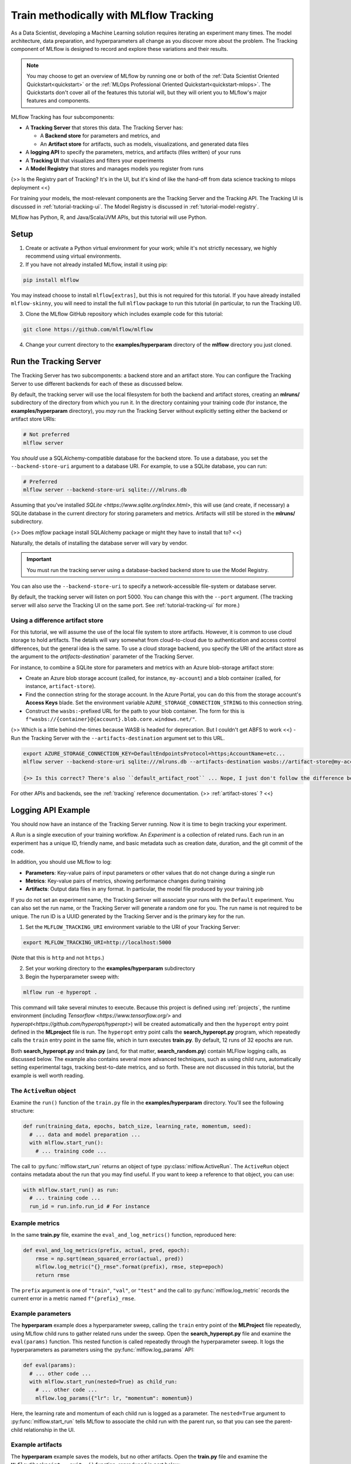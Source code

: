 .. _tutorial-tracking:

Train methodically with MLflow Tracking
=======================================

As a Data Scientist, developing a Machine Learning solution requires iterating an experiment many times. The model architecture, data preparation, and hyperparameters all change as you discover more about the problem. The Tracking component of MLflow is designed to record and explore these variations and their results.

.. note::
    You may choose to get an overview of MLflow by running one or both of the :ref:`Data Scientist Oriented Quickstart<quickstart>` or the :ref:`MLOps Professional Oriented Quickstart<quickstart-mlops>`. The Quickstarts don't cover all of the features this tutorial will, but they will orient you to MLflow's major features and components.

MLflow Tracking has four subcomponents:

- A **Tracking Server** that stores this data. The Tracking Server has:

  - A **Backend store** for parameters and metrics, and
  - An **Artifact store** for artifacts, such as models, visualizations, and generated data files

- A **logging API** to specify the parameters, metrics, and artifacts (files written) of your runs
- A **Tracking UI** that visualizes and filters your experiments
- A **Model Registry** that stores and manages models you register from runs

{>> Is the Registry part of Tracking? It's in the UI, but it's kind of like the hand-off from data science tracking to mlops deployment <<}

For training your models, the most-relevant components are the Tracking Server and the Tracking API. The Tracking UI is discussed in :ref:`tutorial-tracking-ui`. The Model Registry is discussed in :ref:`tutorial-model-registry`.

MLflow has Python, R, and Java/Scala/JVM APIs, but this tutorial will use Python. 

Setup
------

1. Create or activate a Python virtual environment for your work; while it's not strictly necessary, we highly recommend using virtual environments. 

2. If you have not already installed MLflow, install it using pip:

.. code-block:: bash

  pip install mlflow

You may instead choose to install ``mlflow[extras]``, but this is not required for this tutorial. If you have already installed ``mlflow-skinny``, you will need to install the full ``mlflow`` package to run this tutorial (in particular, to run the Tracking UI).

3. Clone the MLflow GitHub repository which includes example code for this tutorial: 

.. code-block:: bash

  git clone https://github.com/mlflow/mlflow

4. Change your current directory to the **examples/hyperparam** directory of the **mlflow** directory you just cloned.

Run the Tracking Server
------------------------

The Tracking Server has two subcomponents: a backend store and an artifact store. You can configure the Tracking Server to use different backends for each of these as discussed below. 

By default, the tracking server will use the local filesystem for both the backend and artifact stores, creating an **mlruns/** subdirectory of the directory from which you run it. In the directory containing your training code (for instance, the **examples/hyperparam** directory), you *may* run the Tracking Server without explicitly setting either the backend or artifact store URIs:

.. code-block:: bash

  # Not preferred
  mlflow server

You *should* use a SQLAlchemy-compatible database for the backend store. To use a database, you set the ``--backend-store-uri`` argument to a database URI. For example, to use a SQLite database, you can run:

.. code-block:: bash

  # Preferred
  mlflow server --backend-store-uri sqlite:///mlruns.db

Assuming that you've installed `SQLite <https://www.sqlite.org/index.html>`, this will use (and create, if necessary) a SQLite database in the current directory for storing parameters and metrics. Artifacts will still be stored in the **mlruns/** subdirectory.

{>> Does `mlflow` package install SQLAlchemy package or might they have to install that to? <<}

Naturally, the details of installing the database server will vary by vendor.

.. important::
  You must run the tracking server using a database-backed backend store to use the Model Registry.

You can also use the ``--backend-store-uri`` to specify a network-accessible file-system or database server.

By default, the tracking server will listen on port 5000. You can change this with the ``--port`` argument. (The tracking server will also *serve* the Tracking UI on the same port. See :ref:`tutorial-tracking-ui` for more.)

Using a difference artifact store
~~~~~~~~~~~~~~~~~~~~~~~~~~~~~~~~~~~~~~~~~~~~

For this tutorial, we will assume the use of the local file system to store artifacts. However, it is common to use cloud storage to hold artifacts. The details will vary somewhat from cloud-to-cloud due to authentication and access control differences, but the general idea is the same. To use a cloud storage backend, you specify the URI of the artifact store as the argument to the `artifacts-destination`` parameter of the Tracking Server. 

For instance, to combine a SQLite store for parameters and metrics with an Azure blob-storage artifact store:

- Create an Azure blob storage account (called, for instance, ``my-account``) and a blob container (called, for instance, ``artifact-store``).
- Find the connection string for the storage account. In the Azure Portal, you can do this from the storage account's **Access Keys** blade. Set the environment variable ``AZURE_STORAGE_CONNECTION_STRING`` to this connection string.
- Construct the ``wasbs:``-prefixed URL for the path to your blob container. The form for this is ``f"wasbs://{container}@{account}.blob.core.windows.net/"``.

{>> Which is a little behind-the-times because WASB is headed for deprecation. But I couldn't get ABFS to work <<} 
- Run the Tracking Server with the ``--artifacts-destination`` argument set to this URL.

.. code-block:: bash

  export AZURE_STORAGE_CONNECTION_KEY=DefaultEndpointsProtocol=https;AccountName=etc...
  mlflow server --backend-store-uri sqlite:///mlruns.db --artifacts-destination wasbs://artifact-store@my-account.blob.core.windows.net

  {>> Is this correct? There's also ``default_artifact_root`` ... Nope, I just don't follow the difference between `d_a_r` and `a-d` <<}

For other APIs and backends, see the :ref:`tracking` reference documentation.
{>> :ref:`artifact-stores` ? <<}

Logging API Example
-------------------------------

You should now have an instance of the Tracking Server running. Now it is time to begin tracking your experiment. 

A *Run* is a single execution of your training workflow. An *Experiment* is a collection of related runs. Each run in an experiment has a unique ID, friendly name, and basic metadata such as creation date, duration, and the git commit of the code.

In addition, you should use MLflow to log:

- **Parameters**: Key-value pairs of input parameters or other values that do not change during a single run
- **Metrics**: Key-value pairs of metrics, showing performance changes during training
- **Artifacts**: Output data files in any format. In particular, the model file produced by your training job

If you do not set an experiment name, the Tracking Server will associate your runs with the ``Default`` experiment. You can also set the run name, or the Tracking Server will generate a random one for you. The run name is not required to be unique. The run ID is a UUID generated by the Tracking Server and is the primary key for the run.

1. Set the ``MLFLOW_TRACKING_URI`` environment variable to the URI of your Tracking Server:

.. code-block:: bash

  export MLFLOW_TRACKING_URI=http://localhost:5000

(Note that this is ``http`` and not ``https``.)

2. Set your working directory to the **examples/hyperparam** subdirectory

3. Begin the hyperparameter sweep with:

.. code-block:: bash

  mlflow run -e hyperopt .

This command will take several minutes to execute. Because this project is defined using :ref:`projects`, the runtime environment (including `Tensorflow <https://www.tensorflow.org/>` and `hyperopt<https://github.com/hyperopt/hyperopt>`) will be created automatically and then the ``hyperopt`` entry point defined in the **MLproject** file is run. The ``hyperopt`` entry point calls the **search_hyperopt.py** program, which repeatedly calls the ``train`` entry point in the same file, which in turn executes **train.py**. By default, 12 runs of 32 epochs are run.

Both **search_hyperopt.py** and **train.py** (and, for that matter, **search_random.py**) contain MLFlow logging calls, as discussed below. The example also contains several more advanced techniques, such as using child runs, automatically setting experimental tags, tracking best-to-date metrics, and so forth. These are not discussed in this tutorial, but the example is well worth reading.

The ``ActiveRun`` object
~~~~~~~~~~~~~~~~~~~~~~~~~~~~~~

Examine the ``run()`` function of the ``train.py`` file in the **examples/hyperparam** directory. You'll see the following structure:

.. code:: python

  def run(training_data, epochs, batch_size, learning_rate, momentum, seed):
    # ... data and model preparation ...
    with mlflow.start_run():
      # ... training code ... 

The call to :py:func:`mlflow.start_run` returns an object of type :py:class:`mlflow.ActiveRun`. The ``ActiveRun`` object contains metadata about the run that you may find useful. If you want to keep a reference to that object, you can use:

.. code:: python

  with mlflow.start_run() as run:
    # ... training code ... 
    run_id = run.info.run_id # For instance

Example metrics
~~~~~~~~~~~~~~~~~~~~~~~~~~~~~~

In the same **train.py** file, examine the ``eval_and_log_metrics()`` function, reproduced here:

.. code:: python

  def eval_and_log_metrics(prefix, actual, pred, epoch):
      rmse = np.sqrt(mean_squared_error(actual, pred))
      mlflow.log_metric("{}_rmse".format(prefix), rmse, step=epoch)
      return rmse

The ``prefix`` argument is one of ``"train"``, ``"val"``, or ``"test"`` and the call to :py:func:`mlflow.log_metric` records the current error in a metric named ``f"{prefix}_rmse``. 

Example parameters
~~~~~~~~~~~~~~~~~~~~~~~~~~~~~~

The **hyperparam** example does a hyperparameter sweep, calling the ``train`` entry point of the **MLProject** file repeatedly, using MLflow child runs to gather related runs under the sweep. Open the **search_hyperopt.py** file and examine the ``eval(params)`` function. This nested function is called repeatedly through the hyperparameter sweep. It logs the hyperparameters as parameters using the :py:func:`mlflow.log_params` API:

.. code:: python

  def eval(params):
    # ... other code ...
    with mlflow.start_run(nested=True) as child_run:
      # ... other code ...
      mlflow.log_params({"lr": lr, "momentum": momentum})

Here, the learning rate and momentum of each child run is logged as a parameter. The ``nested=True`` argument to :py:func:`mlflow.start_run` tells MLflow to associate the child run with the parent run, so that you can see the parent-child relationship in the UI. 

Example artifacts
~~~~~~~~~~~~~~~~~~~~~~~~~~~~~~

The **hyperparam** example saves the models, but no other artifacts. Open the **train.py** file and examine the ``MLflowCheckpoint.__exit__()`` function, reproduced in part below:

.. code:: python

    def __exit__(self, exc_type, exc_val, exc_tb):
        # ... other code ...
        predictions = self._best_model.predict(self._test_x)
        signature = infer_signature(self._test_x, predictions)
        mlflow.tensorflow.log_model(self._best_model, "model", signature=signature)

This snippet demonstrates a recommended pattern for logging models. First, the model predicts results for the test data. The test data (``self._test_x``) and ``predictions`` are passed to the :py:func:`mlflow.models.infer_signature` function, which returns a :py:class:`mlflow.models.ModelSignature` object. This object describes the model's inputs and outputs and provides better runtime diagnostics of incorrect inputs when the model is deployed.

The call to :py:func:`mlflow.tensorflow.log_model` saves the model in the Tensorflow "flavor" of MLflow. Each ML library that supports MLflow will implement ``log_model`` (and it's complement ``load_model``) differently. 

The most general form of the function is :py:func:`mlflow.pyfunc.log_model`, which makes no assumptions about the model beyond it being callable from a Python function. {>> tk: I need the best pyfunc ref we got here, and then I need to switch it to the dedicated doc <<}

Parameters, Metrics, and Artifacts
----------------------------------

Parameters
~~~~~~~~~~~~~~

**Parameters** are write-once values that do not change throughout a single run. You may additionally log other values that do not change during a run, such as the dataset source, its size, etc.

You can store a single key-value pair with the ``mlflow.log_param`` API. For instance:

.. code-block:: python

  mlflow.log_param("learning_rate", 1E-3)

As your code evolves, you may end up storing parameters in one or two ``Dictionary`` objects. You can quickly log all these values with the ``mlflow.log_params`` API, as was done in the **hyperparam** sample. For instance:

.. code-block:: python

  params = {"learning_rate": 1E-3, "batch_size": 32, "epochs": 30, "dataset": "CIFAR10"}
  mlflow.log_params(params)  

Once you have logged a parameter in a given run, you may not overwrite the value. Doing so will raise an exception of type `MLflowException`.

Metrics
~~~~~~~~

**Metrics** are values that change during training. For instance, loss and accuracy are common metrics. You can log a single metric with the ``mlflow.log_metric`` API, as was done in the **hyperparam** sample. For instance:

.. code-block:: python

  for loss in range(2,10):
    mlflow.log_metric("loss", 1.0 / loss)

As with parameters, you can log a dictionary of values all at once with the ``mlflow.log_metrics`` API. For instance:

.. code-block:: python

  metrics = {"loss": 0.5, "accuracy": 0.75}
  mlflow.log_metrics(metrics)

Artifacts
~~~~~~~~~~

**Artifacts** are files produced by your training run. Typically these will be models, result summaries, visualizations, and so forth. You may log a single artifact with ``mlflow.log_artifact`` or a directory of artifacts with ``mlflow.log_artifacts``. For instance:

.. code-block:: python

  path_to_summary = "summary.txt"
  path_to_visualizations = "visualizations/"

  mlflow.log_artifact(path_to_summary)
  mlflow.log_artifacts(visualizations)

Your model is also an artifact. You should log you should log your model with the ``mlflow.log_model`` API.

Conclusion
----------

This how-to showed you how to use two of MLflow Tracking's components: the Tracking Server and the Tracking API. You learned that the Tracker Server has two stores: a backing store that contains metrics and parameters and an artifact store that contains artifacts. You learned that you must use a SQLAlchemy-compatible database as the backing store if you wish to use MLflow's Model Registry. You learned how to use the Tracking API to log parameters, metrics, and artifacts. You also learned how to infer the signature of your model, and to pass that signature to the ``mlflow.log_model`` API.
